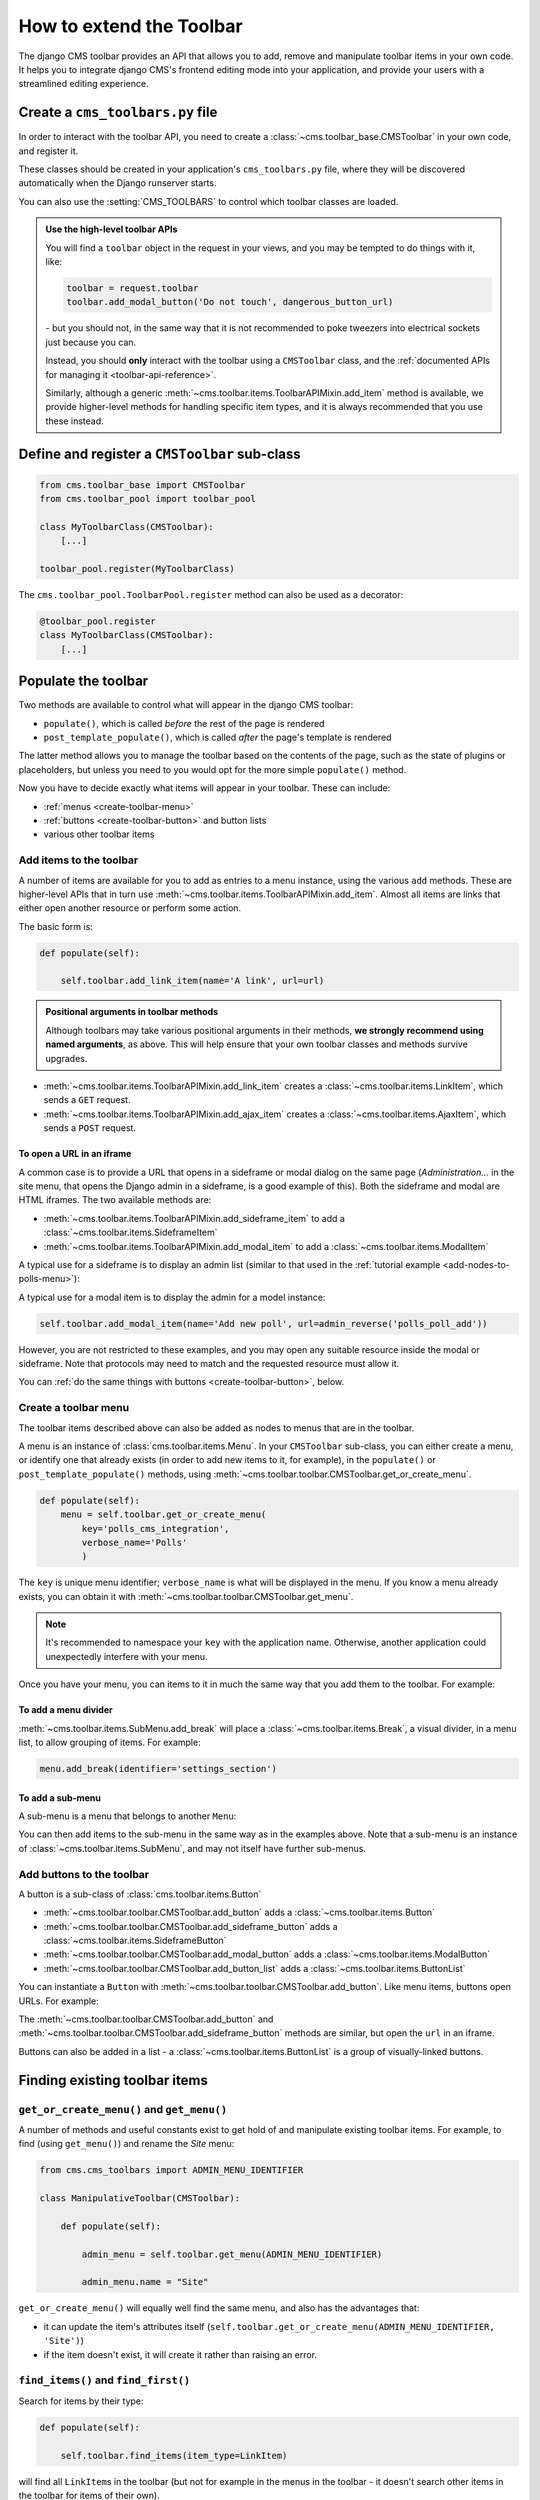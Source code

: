 .. _toolbar_how_to:

#########################
How to extend the Toolbar
#########################

The django CMS toolbar provides an API that allows you to add, remove and manipulate toolbar items
in your own code. It helps you to integrate django CMS's frontend editing mode into your
application, and provide your users with a streamlined editing experience.

..  seealso::

    * :ref:`Extending the Toolbar <toolbar_introduction>` in the tutorial
    * :ref:`Toolbar API reference <toolbar-api-reference>`


*********************************
Create a ``cms_toolbars.py`` file
*********************************

In order to interact with the toolbar API, you need to create a
:class:`~cms.toolbar_base.CMSToolbar` in your own code, and register it.

These classes should be created in your application's ``cms_toolbars.py`` file, where they will be
discovered automatically when the Django runserver starts.

You can also use the :setting:`CMS_TOOLBARS` to control which toolbar classes are loaded.

..  admonition:: Use the high-level toolbar APIs

    You will find a ``toolbar`` object in the request in your views, and you may be tempted to
    do things with it, like:

    ..  code-block:: python

        toolbar = request.toolbar
        toolbar.add_modal_button('Do not touch', dangerous_button_url)

    \- but you should not, in the same way that it is not recommended to poke tweezers into
    electrical sockets just because you can.

    Instead, you should **only** interact with the toolbar using a ``CMSToolbar`` class, and the
    :ref:`documented APIs for managing it <toolbar-api-reference>`.

    Similarly, although a generic :meth:`~cms.toolbar.items.ToolbarAPIMixin.add_item` method is
    available, we provide higher-level methods for handling specific item types, and it is always
    recommended that you use these instead.


**********************************************
Define and register a ``CMSToolbar`` sub-class
**********************************************

..  code-block:: python

    from cms.toolbar_base import CMSToolbar
    from cms.toolbar_pool import toolbar_pool

    class MyToolbarClass(CMSToolbar):
        [...]

    toolbar_pool.register(MyToolbarClass)

The ``cms.toolbar_pool.ToolbarPool.register`` method can also be used as a decorator:

..  code-block:: python

    @toolbar_pool.register
    class MyToolbarClass(CMSToolbar):
        [...]


********************
Populate the toolbar
********************

Two methods are available to control what will appear in the django CMS toolbar:

* ``populate()``, which is called *before* the rest of the page is rendered
* ``post_template_populate()``, which is called *after* the page's template is rendered

The latter method allows you to manage the toolbar based on the contents of the page, such as the
state of plugins or placeholders, but unless you need to you would opt for the more simple
``populate()`` method.

..  code-block:: python
    :emphasize-lines: 3-5

    class MyToolbar(CMSToolbar):

        def populate(self):

            # add items to the toolbar

Now you have to decide exactly what items will appear in your toolbar. These can include:

* :ref:`menus <create-toolbar-menu>`
* :ref:`buttons <create-toolbar-button>` and button lists
* various other toolbar items


Add items to the toolbar
========================

A number of items are available for you to add as entries to a menu instance, using the various
``add`` methods. These are higher-level APIs that in turn use
:meth:`~cms.toolbar.items.ToolbarAPIMixin.add_item`. Almost all items are links that either open
another resource or perform some action.

The basic form is:

..  code-block:: python

    def populate(self):

        self.toolbar.add_link_item(name='A link', url=url)

..  admonition:: Positional arguments in toolbar methods

    Although toolbars may take various positional arguments in their methods, **we strongly
    recommend using named arguments**, as above. This will help ensure that your own toolbar
    classes and methods survive upgrades.

* :meth:`~cms.toolbar.items.ToolbarAPIMixin.add_link_item` creates a
  :class:`~cms.toolbar.items.LinkItem`, which sends a ``GET`` request.
* :meth:`~cms.toolbar.items.ToolbarAPIMixin.add_ajax_item` creates a
  :class:`~cms.toolbar.items.AjaxItem`, which sends a ``POST`` request.


To open a URL in an iframe
--------------------------

A common case is to provide a URL that opens in a sideframe or modal dialog on the same page
(*Administration...* in the site menu, that opens the Django admin in a sideframe, is a good
example of this). Both the sideframe and modal are HTML iframes. The two available methods are:

* :meth:`~cms.toolbar.items.ToolbarAPIMixin.add_sideframe_item` to add a
  :class:`~cms.toolbar.items.SideframeItem`
* :meth:`~cms.toolbar.items.ToolbarAPIMixin.add_modal_item` to add a
  :class:`~cms.toolbar.items.ModalItem`

A typical use for a sideframe is to display an admin list (similar to that used in the
:ref:`tutorial example <add-nodes-to-polls-menu>`):

..  code-block:: python
    :emphasize-lines: 1, 8-11

    from cms.utils.urlutils import admin_reverse
    [...]

    class PollToolbar(CMSToolbar):

        def populate(self):

            self.toolbar.add_sideframe_item(
                name='Poll list',
                url=admin_reverse('polls_poll_changelist')
                )

A typical use for a modal item is to display the admin for a model instance:

..  code-block:: python

        self.toolbar.add_modal_item(name='Add new poll', url=admin_reverse('polls_poll_add'))

However, you are not restricted to these examples, and you may open any suitable resource inside
the modal or sideframe. Note that protocols may need to match and the requested resource must allow
it.

You can :ref:`do the same things with buttons <create-toolbar-button>`, below.


..  _create-toolbar-menu:

Create a toolbar menu
=====================

The toolbar items described above can also be added as nodes to menus that are in the toolbar.

A menu is an instance of :class:`cms.toolbar.items.Menu`. In your ``CMSToolbar`` sub-class, you can
either create a menu, or identify one that already exists (in order to add new items to it, for
example), in the ``populate()`` or ``post_template_populate()`` methods, using
:meth:`~cms.toolbar.toolbar.CMSToolbar.get_or_create_menu`.

..  code-block:: python

    def populate(self):
        menu = self.toolbar.get_or_create_menu(
            key='polls_cms_integration',
            verbose_name='Polls'
            )

The ``key`` is unique menu identifier; ``verbose_name`` is what will be displayed in the menu. If
you know a menu already exists, you can obtain it with
:meth:`~cms.toolbar.toolbar.CMSToolbar.get_menu`.

..  note::

    It's recommended to namespace your ``key`` with the application name. Otherwise, another
    application could unexpectedly interfere with your menu.

Once you have your menu, you can items to it in much the same way that you add them to the toolbar.
For example:

..  code-block:: python
    :emphasize-lines: 4-7

    def populate(self):
        menu = [...]

        menu.add_sideframe_item(
            name='Poll list',
            url=admin_reverse('polls_poll_changelist')
            )


To add a menu divider
---------------------

:meth:`~cms.toolbar.items.SubMenu.add_break` will place a
:class:`~cms.toolbar.items.Break`, a visual divider, in a menu list, to allow grouping of items.
For example:

..  code-block:: python

    menu.add_break(identifier='settings_section')


To add a sub-menu
-----------------

A sub-menu is a menu that belongs to another ``Menu``:

..  code-block:: python
    :emphasize-lines: 4-7

    def populate(self):
        menu = [...]

        submenu = menu.get_or_create_menu(
            key='sub_menu_key',
            verbose_name='My sub-menu'
            )

You can then add items to the sub-menu in the same way as in the examples above. Note that a
sub-menu is an instance of :class:`~cms.toolbar.items.SubMenu`, and may not itself have further
sub-menus.


..  _create-toolbar-button:

Add buttons to the toolbar
==========================

A button is a sub-class of :class:`cms.toolbar.items.Button`

* :meth:`~cms.toolbar.toolbar.CMSToolbar.add_button` adds a :class:`~cms.toolbar.items.Button`
* :meth:`~cms.toolbar.toolbar.CMSToolbar.add_sideframe_button` adds a
  :class:`~cms.toolbar.items.SideframeButton`
* :meth:`~cms.toolbar.toolbar.CMSToolbar.add_modal_button` adds a
  :class:`~cms.toolbar.items.ModalButton`
* :meth:`~cms.toolbar.toolbar.CMSToolbar.add_button_list` adds a
  :class:`~cms.toolbar.items.ButtonList`

You can instantiate a ``Button`` with :meth:`~cms.toolbar.toolbar.CMSToolbar.add_button`. Like menu
items, buttons open URLs. For example:

..  code-block:: python
    :emphasize-lines: 3-6

    def populate(self):

        button = self.toolbar.add_button(
            name='My button',
            url=url
            )

The :meth:`~cms.toolbar.toolbar.CMSToolbar.add_button` and
:meth:`~cms.toolbar.toolbar.CMSToolbar.add_sideframe_button` methods are similar, but open the
``url`` in an iframe.

Buttons can also be added in a list - a :class:`~cms.toolbar.items.ButtonList` is a group of
visually-linked buttons.

..  code-block:: python
    :emphasize-lines: 3-5

    def populate(self):

        button_list = self.toolbar.add_button_list()
        button_list.add_button(name='Button 1', url=url_1)
        button_list.add_button(name='Button 2', url=url_2)


.. _finding_toolbar_items:

******************************
Finding existing toolbar items
******************************

``get_or_create_menu()`` and ``get_menu()``
===========================================

A number of methods and useful constants exist to get hold of and manipulate existing toolbar
items. For example, to find (using ``get_menu()``) and rename the *Site* menu:

..  code-block:: python

    from cms.cms_toolbars import ADMIN_MENU_IDENTIFIER

    class ManipulativeToolbar(CMSToolbar):

        def populate(self):

            admin_menu = self.toolbar.get_menu(ADMIN_MENU_IDENTIFIER)

            admin_menu.name = "Site"

``get_or_create_menu()`` will equally well find the same menu, and also has the advantages that:

* it can update the item's attributes itself
  (``self.toolbar.get_or_create_menu(ADMIN_MENU_IDENTIFIER, 'Site')``)
* if the item doesn't exist, it will create it rather than raising an error.


``find_items()`` and ``find_first()``
=====================================

Search for items by their type:

..  code-block:: python

    def populate(self):

        self.toolbar.find_items(item_type=LinkItem)

will find all ``LinkItem``\s in the toolbar (but not for example in the menus in the toolbar - it
doesn't search other items in the toolbar for items of their own).

:meth:`~cms.toolbar.items.ToolbarAPIMixin.find_items` returns a list of
:class:`~cms.toolbar.items.ItemSearchResult` objects;
:meth:`~cms.toolbar.items.ToolbarAPIMixin.find_first` returns the first object in that list. They
share similar behaviour so the examples here will use ``find_items()`` only.

The ``item_type`` argument is always required, but you can refine the search by using their other
attributes, for example::

    self.toolbar.find_items(Menu, disabled=True))

Note that you can use these two methods to search ``Menu`` and ``SubMenu`` classes for items too.


.. _toolbar_control_item_position:

********************************************
Control the position of items in the toolbar
********************************************

Methods to add menu items to the toolbar take an optional :option:`position` argument, that can be
used to control where the item will be inserted.

By default (``position=None``) the item will be inserted after existing items in the same level of
the hierarchy (a new sub-menu will become the last sub-menu of the menu, a new menu will be become
the last menu in the toolbar, and so on).

A position of ``0`` will insert the item before all the others.

If you already have a object, you can use that as a reference too. For example:

..  code-block:: python

    def populate(self):

        link = self.toolbar.add_link_item('Link', url=link_url)
        self.toolbar.add_button('Button', url=button_url, position)

will add the new button before the link item.

Finally, you can use a :class:`~cms.toolbar.items.ItemSearchResult` as a position:

..  code-block:: python

    def populate(self):

        self.toolbar.add_link_item('Link', url=link_url)

        link = self.toolbar.find_first(LinkItem)

        self.toolbar.add_button('Button', url=button_url, position=link)

and since the ``ItemSearchResult`` can be cast to an integer, you could even do:

    self.toolbar.add_button('Button', url=button_url, position=link+1)


****************************************
Control how and when the toolbar appears
****************************************

By default, your :class:`~cms.toolbar_base.CMSToolbar` sub-class will be active (i.e. its
``populate`` methods will be called) in the toolbar on every page, when the user ``is_staff``.
Sometimes however a ``CMSToolbar`` sub-class should only populate the toolbar when visiting pages
associated with a particular application.

A ``CMSToolbar`` has a useful attribute that can help determine whether a toolbar should be
activates. ``is_current_app`` is ``True`` when the application containing the toolbar class matches
the application handling the request

This allows you to activate it selectively, for example:

..  code-block:: python
    :emphasize-lines: 3-4

    def populate(self):

        if not self.is_current_app:
            return

        [...]

If your toolbar class is in another application than one you want it to be active for,
you can list any applications it should support when you create the class:

..  code-block:: python

    supported_apps = ['some_app']

``supported_apps`` is a tuple of application dotted paths (e.g: ``supported_apps =
('whatever.path.app', 'another.path.app')``.

The attribute ``app_path`` will contain the name of the application handling the current request
- if ``app_path`` is in ``supported_apps``, then ``is_current_app`` will be ``True``.


*****************************
Modifying an existing toolbar
*****************************

If you need to modify an existing toolbar (say to change the ``supported_apps`` attribute) you can
do this by extending the original one, and modifying the appropriate attribute.

If :setting:`CMS_TOOLBARS` is used to register the toolbars, add your own toolbar instead of the
original one, otherwise unregister the original and register your own::


    from cms.toolbar_pool import toolbar_pool
    from third_party_app.cms_toolbar import ThirdPartyToolbar

    @toolbar_pool.register
    class MyBarToolbar(ThirdPartyToolbar):
        supported_apps = ('third_party_app', 'my_app')

    toolbar_pool.unregister(FooToolbar)


.. _url_changes:

**********************************
Detecting URL changes to an object
**********************************

If you want to watch for object creation or editing of models and redirect after they have been
added or changed add a ``watch_models`` attribute to your toolbar.

Example::

    class PollToolbar(CMSToolbar):

        watch_models = [Poll]

        def populate(self):
            ...

After you add this every change to an instance of ``Poll`` via sideframe or modal window will
trigger a redirect to the URL of the poll instance that was edited, according to the toolbar
status:

* in *draft* mode the ``get_draft_url()`` is returned (or ``get_absolute_url()`` if the former
  does not exist)
* in *live* mode, and the method exists, ``get_public_url()`` is returned.


********
Frontend
********

If you need to interact with the toolbar, or otherwise account for it in your site's frontend code,
it provides CSS and JavaScript hooks for you to use.

It will add various classes to the page's ``<html>`` element:

* ``cms-ready``, when the toolbar is ready
* ``cms-toolbar-expanded``, when the toolbar is fully expanded
* ``cms-toolbar-expanding`` and ``cms-toolbar-collapsing`` during toolbar animation.

The toolbar also fires a JavaScript event called ``cms-ready`` on the document.
You can listen to this event using jQuery::

    CMS.$(document).on('cms-ready', function () { ... });

